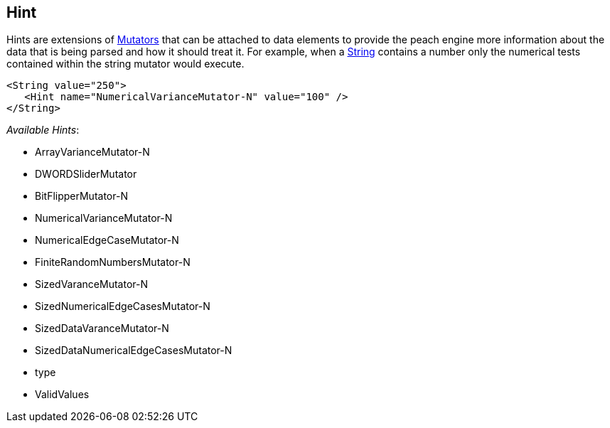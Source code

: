 
// Reviewed:
//  - 03/3/2014: Lynn: Format and wording changes.

[[Hint]]
== Hint

Hints are extensions of xref:Mutators[Mutators] that can be attached to data elements to provide the peach engine more information about the data that is being parsed and how it should treat it. For example, when a xref:String[String] contains a number only the numerical tests contained within the string mutator would execute. 

[source,xml]
----
<String value="250">
   <Hint name="NumericalVarianceMutator-N" value="100" />
</String>
----


_Available Hints_:

 * ArrayVarianceMutator-N
 * DWORDSliderMutator
 * BitFlipperMutator-N
 * NumericalVarianceMutator-N
 * NumericalEdgeCaseMutator-N
 * FiniteRandomNumbersMutator-N
 * SizedVaranceMutator-N
 * SizedNumericalEdgeCasesMutator-N
 * SizedDataVaranceMutator-N
 * SizedDataNumericalEdgeCasesMutator-N
 * type
 * ValidValues 
